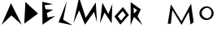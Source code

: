 SplineFontDB: 3.2
FontName: Untitled1
FullName: Untitled1
FamilyName: Untitled1
Weight: Regular
Copyright: Copyright (c) 2024, Unknown
UComments: "2024-2-20: Created with FontForge (http://fontforge.org)"
Version: 001.000
ItalicAngle: 0
UnderlinePosition: -100
UnderlineWidth: 50
Ascent: 800
Descent: 200
InvalidEm: 0
LayerCount: 2
Layer: 0 0 "Back" 1
Layer: 1 0 "Fore" 0
XUID: [1021 81 939867070 2467603]
OS2Version: 0
OS2_WeightWidthSlopeOnly: 0
OS2_UseTypoMetrics: 1
CreationTime: 1708418872
ModificationTime: 1708424414
OS2TypoAscent: 0
OS2TypoAOffset: 1
OS2TypoDescent: 0
OS2TypoDOffset: 1
OS2TypoLinegap: 0
OS2WinAscent: 0
OS2WinAOffset: 1
OS2WinDescent: 0
OS2WinDOffset: 1
HheadAscent: 0
HheadAOffset: 1
HheadDescent: 0
HheadDOffset: 1
OS2Vendor: 'PfEd'
Lookup: 4 0 1 "'liga' Standard Ligatures in Latin lookup 0" { "'liga' Standard Ligatures in Latin lookup 0-1"  } ['liga' ('DFLT' <'dflt' > 'latn' <'dflt' > ) ]
DEI: 91125
Encoding: ISO8859-1
UnicodeInterp: none
NameList: AGL For New Fonts
DisplaySize: -48
AntiAlias: 1
FitToEm: 0
WinInfo: 208 16 4
Grid
-1000 844 m 0
 2000 844 l 1024
-159.000015259 1300 m 0
 -159.000015259 -700 l 1024
EndSplineSet
BeginChars: 258 13

StartChar: m
Encoding: 109 109 0
Width: 1126
Flags: HW
LayerCount: 2
Fore
SplineSet
185 84 m 1
 282 688 l 1
 606 158 l 1
 902 712 l 1
 982 132 l 1
 886 60 l 1
 886 60 832 456 832 458 c 0
 832 460 612 50 610 50 c 4
 608 50 326 516 326 516 c 1
 326 516 282 82 280 80 c 0
 278 78 210 89 185 84 c 1
EndSplineSet
EndChar

StartChar: M
Encoding: 77 77 1
Width: 789
Flags: HW
LayerCount: 2
Fore
SplineSet
6.3798828125 98.4599609375 m 1
 184 906 l 1
 387.299804688 268.739257812 l 1
 695.459960938 748.619140625 l 1
 735.049804688 129.419921875 l 1
 641.959960938 451.919921875 l 0
 641.959960938 454.5 365.899414062 57.1796875 363.759765625 57.1796875 c 0
 361.620117188 57.1796875 186.139648438 500.939453125 186.139648438 500.939453125 c 1
 6.3798828125 98.4599609375 l 1
EndSplineSet
EndChar

StartChar: o
Encoding: 111 111 2
Width: 521
Flags: HW
LayerCount: 2
Fore
SplineSet
103.69921875 404.166992188 m 0
 103.69921875 315.209960938 190.711914062 241.899414062 268 241.899414062 c 0
 345.290039062 241.899414062 407.926757812 313.993164062 407.926757812 402.950195312 c 0
 407.926757812 491.907226562 345.290039062 564 268 564 c 0
 190.711914062 564 103.69921875 493.124023438 103.69921875 404.166992188 c 0
33.9677734375 398.71484375 m 0
 33.9677734375 514.849609375 131.899414062 608.967773438 252.739257812 608.967773438 c 0
 373.579101562 608.967773438 471.510742188 514.849609375 471.510742188 398.71484375 c 0
 471.510742188 282.580078125 373.579101562 188.461914062 252.739257812 188.461914062 c 0
 131.899414062 188.461914062 33.9677734375 282.580078125 33.9677734375 398.71484375 c 0
  Spiro
    33.9679 398.715 o
    63.7762 504.747 o
    142.411 580.32 o
    252.739 608.968 o
    363.067 580.32 o
    441.702 504.747 o
    471.511 398.715 o
    441.702 292.683 o
    363.067 217.11 o
    252.739 188.462 o
    142.411 217.11 o
    63.7762 292.683 o
    0 0 z
  EndSpiro
EndSplineSet
EndChar

StartChar: O
Encoding: 79 79 3
Width: 487
InSpiro: 1
Flags: HW
LayerCount: 2
Fore
SplineSet
273 480 m 0
 123 314 l 0
 225 180 l 0
 367 356 l 0
 273 480 l 0
  Spiro
    273 480 v
    123 314 v
    225 180 v
    367 356 v
    0 0 z
  EndSpiro
281.758789062 605.287109375 m 1
 465.89453125 356.125976562 l 1
 203.3203125 58.283203125 l 1
 19.18359375 307.444335938 l 1
 281.758789062 605.287109375 l 1
  Spiro
    281.759 605.287 v
    465.895 356.126 v
    203.32 58.2837 v
    19.1837 307.444 v
    0 0 z
  EndSpiro
EndSplineSet
EndChar

StartChar: N
Encoding: 78 78 4
Width: 449
Flags: HW
LayerCount: 2
Fore
SplineSet
26 94 m 1
 100 740 l 1
 284 390 l 25
 404 696 l 1
 386 96 l 1
 166 430 l 1
 26 94 l 1
EndSplineSet
EndChar

StartChar: L
Encoding: 76 76 5
Width: 534
InSpiro: 1
Flags: HW
LayerCount: 2
Fore
SplineSet
76 128 m 0
 330 790 l 0
 218 210 l 0
 508 36 l 0
 76 128 l 0
  Spiro
    76 128 v
    330 790 v
    218 210 v
    508 36 v
    0 0 z
  EndSpiro
EndSplineSet
EndChar

StartChar: space
Encoding: 32 32 6
Width: 500
Flags: HW
LayerCount: 2
EndChar

StartChar: A
Encoding: 65 65 7
Width: 680
InSpiro: 1
Flags: HW
LayerCount: 2
Fore
SplineSet
50 48 m 25
 338 720 l 25
 670 46 l 25
 352 338 l 25
 50 48 l 25
  Spiro
    50 48 v
    338 720 v
    670 46 v
    352 338 v
    0 0 z
  EndSpiro
EndSplineSet
EndChar

StartChar: D
Encoding: 68 68 8
Width: 542
InSpiro: 1
Flags: HW
LayerCount: 2
Fore
SplineSet
72 86 m 25
 106 764 l 9
 496 402 l 25
 72 86 l 25
  Spiro
    72 86 v
    106 764 v
    496 402 v
    0 0 z
  EndSpiro
EndSplineSet
EndChar

StartChar: E
Encoding: 69 69 9
Width: 510
Flags: HW
LayerCount: 2
Fore
SplineSet
82 56 m 1
 76 770 l 1
 406 694 l 9
 146 662 l 1
 176 540 l 1
 412 522 l 1
 214 416 l 1
 242 280 l 1
 476 326 l 1
 82 56 l 1
EndSplineSet
EndChar

StartChar: R
Encoding: 82 82 10
Width: 1000
InSpiro: 1
Flags: H
LayerCount: 2
Fore
SplineSet
144 400 m 0
 244 506 l 0
 134 588 l 0
 144 400 l 0
  Spiro
    144 400 v
    244 506 v
    134 588 v
    0 0 z
  EndSpiro
42 38 m 0
 46 756 l 0
 356 534 l 0
 256 316 l 0
 410 42 l 0
 148 298 l 0
 42 38 l 0
  Spiro
    42 38 v
    46 756 v
    356 534 v
    256 316 v
    410 42 v
    148 298 v
    0 0 z
  EndSpiro
EndSplineSet
EndChar

StartChar: L_A
Encoding: 256 -1 11
Width: 1004
Flags: HW
LayerCount: 2
Fore
SplineSet
76 128 m 0
 330 790 l 0
 218 210 l 0
 508 36 l 0
 76 128 l 0
  Spiro
    76 128 v
    330 790 v
    218 210 v
    508 36 v
    0 0 z
  EndSpiro
392.596679688 148.323242188 m 25
 790 762 l 25
 1003.34472656 41.5947265625 l 25
 739.254882812 383.126953125 l 25
 392.596679688 148.323242188 l 25
  Spiro
    392.597 148.323 v
    790 762 v
    1003.34 41.5944 v
    739.254 383.127 v
    0 0 z
  EndSpiro
EndSplineSet
LCarets2: 1 559
Ligature2: "'liga' Standard Ligatures in Latin lookup 0-1" L A
EndChar

StartChar: O_O
Encoding: 257 -1 12
Width: 911
Flags: HWO
LayerCount: 2
Fore
Refer: 3 79 S 0.986394 0.164399 -0.164399 0.986394 494.653 -39.6925 2
Refer: 3 79 N 1 0 0 1 0 0 2
Ligature2: "'liga' Standard Ligatures in Latin lookup 0-1" O O
LCarets2: 1 480
EndChar
EndChars
EndSplineFont
